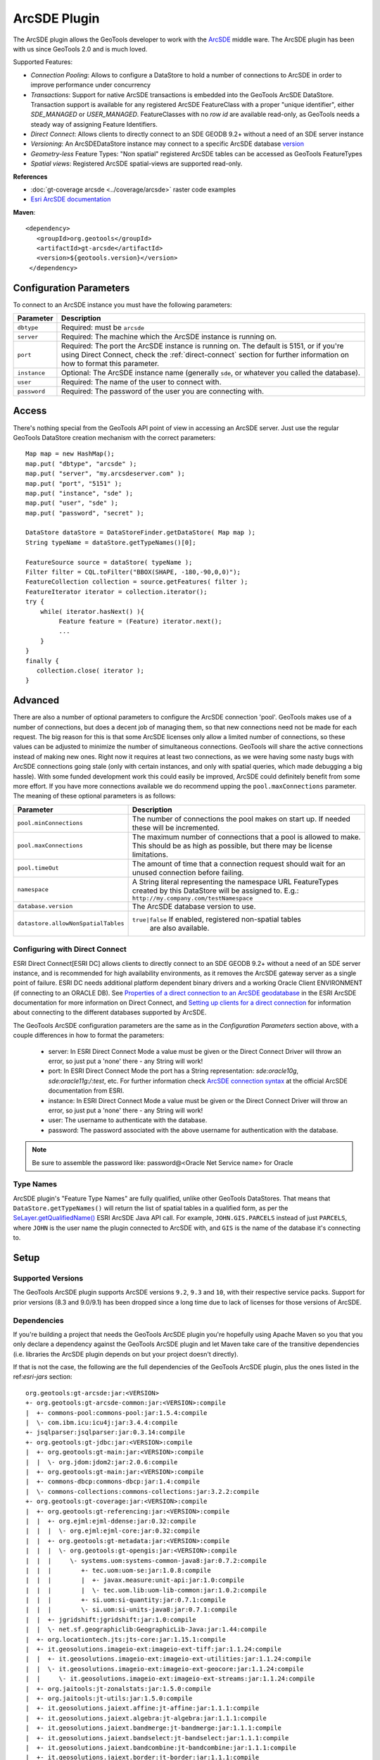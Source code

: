 ArcSDE Plugin
-------------

The ArcSDE plugin allows the GeoTools developer to work with the `ArcSDE <http://en.wikipedia.org/wiki/ArcSDE>`_ middle ware. The ArcSDE plugin has been with us since GeoTools 2.0 and is much loved.

Supported Features:

* `Connection Pooling`: Allows to configure a DataStore to hold a number of connections to ArcSDE in order to improve performance under concurrency
* `Transactions`: Support for native ArcSDE transactions is embedded into the GeoTools ArcSDE DataStore. Transaction support is available for any registered ArcSDE FeatureClass with a proper "unique identifier", either `SDE_MANAGED` or `USER_MANAGED`. FeatureClasses with no `row id` are available read-only, as GeoTools needs a steady way of assigning Feature Identifiers.
* `Direct Connect`: Allows clients to directly connect to an SDE GEODB 9.2+ without a need of an SDE server instance           
* `Versioning`:  An ArcSDEDataStore instance may connect to a specific ArcSDE database `version <http://help.arcgis.com/en/arcgisserver/10.0/help/arcgis_server_dotnet_help/index.html#/What_is_a_version/009300001612000000/>`_
* `Geometry-less` Feature Types: "Non spatial" registered ArcSDE tables can be accessed as GeoTools FeatureTypes
* `Spatial views`: Registered ArcSDE spatial-views are supported read-only.

**References**

* :doc:`gt-coverage arcsde <../coverage/arcsde>` raster code examples
* `Esri ArcSDE documentation <http://help.arcgis.com/en/arcgisserver/10.0/help/arcgis_server_dotnet_help/index.html#/What_is_ArcSDE/009300000115000000/>`_

**Maven**::
   
   <dependency>
      <groupId>org.geotools</groupId>
      <artifactId>gt-arcsde</artifactId>
      <version>${geotools.version}</version>
    </dependency>
   
Configuration Parameters
^^^^^^^^^^^^^^^^^^^^^^^^

To connect to an ArcSDE instance you must have the following parameters:

+-------------------+-------------------------------------------------------------------+
| Parameter         | Description                                                       |
+===================+===================================================================+
| ``dbtype``        | Required: must be ``arcsde``                                      |
+-------------------+-------------------------------------------------------------------+
| ``server``        | Required: The machine which the ArcSDE instance is running on.    |
+-------------------+-------------------------------------------------------------------+
| ``port``          | Required: The port the ArcSDE instance is running on.             |
|                   | The default is 5151, or if you're using Direct Connect, check the |
|                   | :ref:`direct-connect`                                             |
|                   | section for further information on how to format this parameter.  |
+-------------------+-------------------------------------------------------------------+
| ``instance``      | Optional: The ArcSDE instance name (generally ``sde``, or whatever|
|                   | you called the database).                                         |
+-------------------+-------------------------------------------------------------------+
| ``user``          | Required: The name of the user to connect with.                   |
+-------------------+-------------------------------------------------------------------+
| ``password``      | Required: The password of the user you are connecting with.       |
+-------------------+-------------------------------------------------------------------+

Access
^^^^^^

There's nothing special from the GeoTools API point of view in accessing an ArcSDE server. Just use the regular GeoTools DataStore creation mechanism with the correct parameters::
  
    Map map = new HashMap();
    map.put( "dbtype", "arcsde" );
    map.put( "server", "my.arcsdeserver.com" );
    map.put( "port", "5151" );
    map.put( "instance", "sde" );
    map.put( "user", "sde" );
    map.put( "password", "secret" );

    DataStore dataStore = DataStoreFinder.getDataStore( Map map );
    String typeName = dataStore.getTypeNames()[0];
      
    FeatureSource source = dataStore( typeName );
    Filter filter = CQL.toFilter("BBOX(SHAPE, -180,-90,0,0)");
    FeatureCollection collection = source.getFeatures( filter );
    FeatureIterator iterator = collection.iterator();
    try {
        while( iterator.hasNext() ){
             Feature feature = (Feature) iterator.next();
             ...
        }
    }
    finally {
       collection.close( iterator );
    }

Advanced
^^^^^^^^

There are also a number of optional parameters to configure the ArcSDE
connection 'pool'. GeoTools makes use of a number of connections, but
does a decent job of managing them, so that new connections need not
be made for each request. The big reason for this is that some ArcSDE
licenses only allow a limited number of connections, so these values can
be adjusted to minimize the number of simultaneous connections. GeoTools
will share the active connections instead of making new ones. Right
now it requires at least two connections, as we were having some nasty
bugs with ArcSDE connections going stale (only with certain instances,
and only with spatial queries, which made debugging a big hassle). With
some funded development work this could easily be improved, ArcSDE could
definitely benefit from some more effort. If you have more connections
available we do recommend upping the ``pool.maxConnections`` parameter. The
meaning of these optional parameters is as follows:

+-------------------------------------+------------------------------------------------------------------+
| Parameter                           | Description                                                      |
+=====================================+==================================================================+
| ``pool.minConnections``             | The number of connections the pool makes on start up. If needed  |
|                                     | these will be incremented.                                       |
+-------------------------------------+------------------------------------------------------------------+
| ``pool.maxConnections``             | The maximum number of connections that a pool is allowed to      |
|                                     | make. This should be as high as possible, but there may be       |
|                                     | license limitations.                                             |
+-------------------------------------+------------------------------------------------------------------+
| ``pool.timeOut``                    | The amount of time that a connection request should wait for an  |
|                                     | unused connection before failing.                                |
+-------------------------------------+------------------------------------------------------------------+
| ``namespace``                       | A String literal representing the namespace URL FeatureTypes     |
|                                     | created by this DataStore will be assigned to. E.g.:             |
|                                     | ``http://my.company.com/testNamespace``                          |
+-------------------------------------+------------------------------------------------------------------+
| ``database.version``                | The ArcSDE database version to use.                              |
+-------------------------------------+------------------------------------------------------------------+
| ``datastore.allowNonSpatialTables`` | ``true|false`` If enabled, registered non-spatial tables         |
|                                     |  are also available.                                             |
+-------------------------------------+------------------------------------------------------------------+

.. _direct-connect:

Configuring with Direct Connect
'''''''''''''''''''''''''''''''

ESRI Direct Connect[ESRI DC] allows clients to directly connect to an SDE GEODB 9.2+ without a need of an SDE server instance, and is recommended for high availability environments, as it removes the ArcSDE gateway server as a single point of failure.
ESRI DC needs additional platform dependent binary drivers and a working Oracle Client ENVIRONMENT (if connecting to an ORACLE DB). See `Properties of a direct connection to an ArcSDE geodatabase <http://webhelp.esri.com/arcgisserver/9.3/java/index.htm#geodatabases/setting1995868008.htm>`_ in the ESRI ArcSDE documentation for more information on Direct Connect, and `Setting up clients for a direct connection <http://webhelp.esri.com/arcgisserver/9.3/java/index.htm#geodatabases/setting1995868008.htm>`_ for information about connecting to the different databases supported by ArcSDE.

The GeoTools ArcSDE configuration parameters are the same as in the `Configuration Parameters` section above, with a couple differences in how to format the parameters:

 * server: In ESRI Direct Connect Mode a value must be given or the Direct Connect Driver will throw an error, so just put a 'none' there - any String will work!
 * port: In ESRI Direct Connect Mode the port has a String representation: `sde:oracle10g`, `sde:oracle11g:/:test`, etc. For further information check `ArcSDE connection syntax <http://webhelp.esri.com/arcgisserver/9.3/java/geodatabases/arcsde-2034353163.htm>`_ at the official ArcSDE documentation from ESRI.
 * instance: In ESRI Direct Connect Mode a value must be given or the Direct Connect Driver will throw an error, so just put a 'none' there - any String will work!
 * user: The username to authenticate with the database.
 * password: The password associated with the above username for authentication with the database.

.. note:: Be sure to assemble the password like: password@<Oracle Net Service name> for Oracle


Type Names
''''''''''

ArcSDE plugin's "Feature Type Names" are fully qualified, unlike other GeoTools DataStores.
That means that ``DataStore.getTypeNames()`` will return the list of spatial tables in a qualified form, as per the 
`SeLayer.getQualifiedName() <http://help.arcgis.com/en/geodatabase/10.0/sdk/arcsde/api/japi/docs/com/esri/sde/sdk/client/SeLayer.html#getQualifiedName()>`_ ESRI ArcSDE Java API call.
For example, ``JOHN.GIS.PARCELS`` instead of just ``PARCELS``, where ``JOHN`` is the user name
the plugin connected to ArcSDE with, and ``GIS`` is the name of the database it's connecting to. 

Setup
^^^^^

Supported Versions
''''''''''''''''''

The GeoTools ArcSDE plugin supports ArcSDE versions ``9.2``, ``9.3`` and ``10``, with their respective service packs. Support for prior
versions (8.3 and 9.0/9.1) has been dropped since a long time due to lack of licenses for those versions of ArcSDE.

Dependencies
''''''''''''

If you're building a project that needs the GeoTools ArcSDE plugin you're hopefully using Apache Maven so you that you only declare a dependency against the GeoTools ArcSDE plugin
and let Maven take care of the transitive dependencies (i.e. libraries the ArcSDE plugin depends on but your project doesn't directly).

If that is not the case, the following are the full dependencies of the GeoTools ArcSDE plugin, plus the ones listed in the ref:`esri-jars` section::

    org.geotools:gt-arcsde:jar:<VERSION>
    +- org.geotools:gt-arcsde-common:jar:<VERSION>:compile
    |  +- commons-pool:commons-pool:jar:1.5.4:compile
    |  \- com.ibm.icu:icu4j:jar:3.4.4:compile
    +- jsqlparser:jsqlparser:jar:0.3.14:compile
    +- org.geotools:gt-jdbc:jar:<VERSION>:compile
    |  +- org.geotools:gt-main:jar:<VERSION>:compile
    |  |  \- org.jdom:jdom2:jar:2.0.6:compile
    |  +- org.geotools:gt-main:jar:<VERSION>:compile
    |  +- commons-dbcp:commons-dbcp:jar:1.4:compile
    |  \- commons-collections:commons-collections:jar:3.2.2:compile
    +- org.geotools:gt-coverage:jar:<VERSION>:compile
    |  +- org.geotools:gt-referencing:jar:<VERSION>:compile
    |  |  +- org.ejml:ejml-ddense:jar:0.32:compile
    |  |  |  \- org.ejml:ejml-core:jar:0.32:compile
    |  |  +- org.geotools:gt-metadata:jar:<VERSION>:compile
    |  |  |  \- org.geotools:gt-opengis:jar:<VERSION>:compile
    |  |  |     \- systems.uom:systems-common-java8:jar:0.7.2:compile
    |  |  |        +- tec.uom:uom-se:jar:1.0.8:compile
    |  |  |        |  +- javax.measure:unit-api:jar:1.0:compile
    |  |  |        |  \- tec.uom.lib:uom-lib-common:jar:1.0.2:compile
    |  |  |        +- si.uom:si-quantity:jar:0.7.1:compile
    |  |  |        \- si.uom:si-units-java8:jar:0.7.1:compile
    |  |  +- jgridshift:jgridshift:jar:1.0:compile
    |  |  \- net.sf.geographiclib:GeographicLib-Java:jar:1.44:compile
    |  +- org.locationtech.jts:jts-core:jar:1.15.1:compile
    |  +- it.geosolutions.imageio-ext:imageio-ext-tiff:jar:1.1.24:compile
    |  |  +- it.geosolutions.imageio-ext:imageio-ext-utilities:jar:1.1.24:compile
    |  |  \- it.geosolutions.imageio-ext:imageio-ext-geocore:jar:1.1.24:compile
    |  |     \- it.geosolutions.imageio-ext:imageio-ext-streams:jar:1.1.24:compile
    |  +- org.jaitools:jt-zonalstats:jar:1.5.0:compile
    |  +- org.jaitools:jt-utils:jar:1.5.0:compile
    |  +- it.geosolutions.jaiext.affine:jt-affine:jar:1.1.1:compile
    |  +- it.geosolutions.jaiext.algebra:jt-algebra:jar:1.1.1:compile
    |  +- it.geosolutions.jaiext.bandmerge:jt-bandmerge:jar:1.1.1:compile
    |  +- it.geosolutions.jaiext.bandselect:jt-bandselect:jar:1.1.1:compile
    |  +- it.geosolutions.jaiext.bandcombine:jt-bandcombine:jar:1.1.1:compile
    |  +- it.geosolutions.jaiext.border:jt-border:jar:1.1.1:compile
    |  +- it.geosolutions.jaiext.buffer:jt-buffer:jar:1.1.1:compile
    |  +- it.geosolutions.jaiext.crop:jt-crop:jar:1.1.1:compile
    |  +- it.geosolutions.jaiext.iterators:jt-iterators:jar:1.1.1:compile
    |  +- it.geosolutions.jaiext.lookup:jt-lookup:jar:1.1.1:compile
    |  +- it.geosolutions.jaiext.mosaic:jt-mosaic:jar:1.1.1:compile
    |  +- it.geosolutions.jaiext.nullop:jt-nullop:jar:1.1.1:compile
    |  +- it.geosolutions.jaiext.rescale:jt-rescale:jar:1.1.1:compile
    |  +- it.geosolutions.jaiext.scale:jt-scale:jar:1.1.1:compile
    |  +- it.geosolutions.jaiext.scale2:jt-scale2:jar:1.1.1:compile
    |  +- it.geosolutions.jaiext.stats:jt-stats:jar:1.1.1:compile
    |  |  \- com.google.guava:guava:jar:25.1-jre:compile
    |  |     +- com.google.code.findbugs:jsr305:jar:3.0.2:compile
    |  |     +- org.checkerframework:checker-qual:jar:2.0.0:compile
    |  |     +- com.google.errorprone:error_prone_annotations:jar:2.1.3:compile
    |  |     +- com.google.j2objc:j2objc-annotations:jar:1.1:compile
    |  |     \- org.codehaus.mojo:animal-sniffer-annotations:jar:1.14:compile
    |  +- it.geosolutions.jaiext.translate:jt-translate:jar:1.1.1:compile
    |  +- it.geosolutions.jaiext.utilities:jt-utilities:jar:1.1.1:compile
    |  +- it.geosolutions.jaiext.warp:jt-warp:jar:1.1.1:compile
    |  +- it.geosolutions.jaiext.zonal:jt-zonal:jar:1.1.1:compile
    |  +- it.geosolutions.jaiext.binarize:jt-binarize:jar:1.1.1:compile
    |  +- it.geosolutions.jaiext.format:jt-format:jar:1.1.1:compile
    |  +- it.geosolutions.jaiext.colorconvert:jt-colorconvert:jar:1.1.1:compile
    |  +- it.geosolutions.jaiext.errordiffusion:jt-errordiffusion:jar:1.1.1:compile
    |  +- it.geosolutions.jaiext.orderdither:jt-orderdither:jar:1.1.1:compile
    |  +- it.geosolutions.jaiext.colorindexer:jt-colorindexer:jar:1.1.1:compile
    |  +- it.geosolutions.jaiext.imagefunction:jt-imagefunction:jar:1.1.1:compile
    |  +- it.geosolutions.jaiext.piecewise:jt-piecewise:jar:1.1.1:compile
    |  +- it.geosolutions.jaiext.classifier:jt-classifier:jar:1.1.1:compile
    |  +- it.geosolutions.jaiext.rlookup:jt-rlookup:jar:1.1.1:compile
    |  +- it.geosolutions.jaiext.vectorbin:jt-vectorbin:jar:1.1.1:compile
    |  +- it.geosolutions.jaiext.shadedrelief:jt-shadedrelief:jar:1.1.1:compile
    |  \- commons-io:commons-io:jar:2.6:compile
    +- org.geotools:gt-epsg-hsql:jar:<VERSION>:provided
    |  \- org.hsqldb:hsqldb:jar:2.4.1:provided
    +- javax.media:jai_core:jar:1.1.3:compile
    +- javax.media:jai_codec:jar:1.1.3:compile
    +- javax.media:jai_imageio:jar:1.1:compile

.. _esri-jars:

**Required Proprietary Libraries**

Additionally, you'll need the following two jar files:

* ``jsde_sdk.jar``
* ``jpe_sdk.jar``

We cannot distribute them with GeoTools. Please make sure the required jars are available on
the CLASSPATH (if not the ArcSDE plugin will report itself as unavailable).

They should be available once you installed the "ArcSDE Java SDK". For
example, located in *arcsde install dir* ``/arcsdesdk/sdeexe92/lib/``.
Make sure you use the same version of the ``jsde_sdk.jar`` and
``jpe_sdk.jar`` libraries than your ArcSDE instance. Or at least that's
what ESRI recommends, though in some cases we found using a higher version
of those jars against a lower version of the ArcSDE instance does not
hurt at all, or can even work or perform better.  But definitely don't
use a lower version of the jars against a higher version of ArcSDE.

.. note:: As for version 10.0, ArcSDE is part of the ESRI ArcGIS Server
  stack, and you may need to request a separate media DVD to ESRI for the
  ArcSDE Java SDK as it seems it doesn't come with the standard DVD set
  but you can get it by just asking for it.
